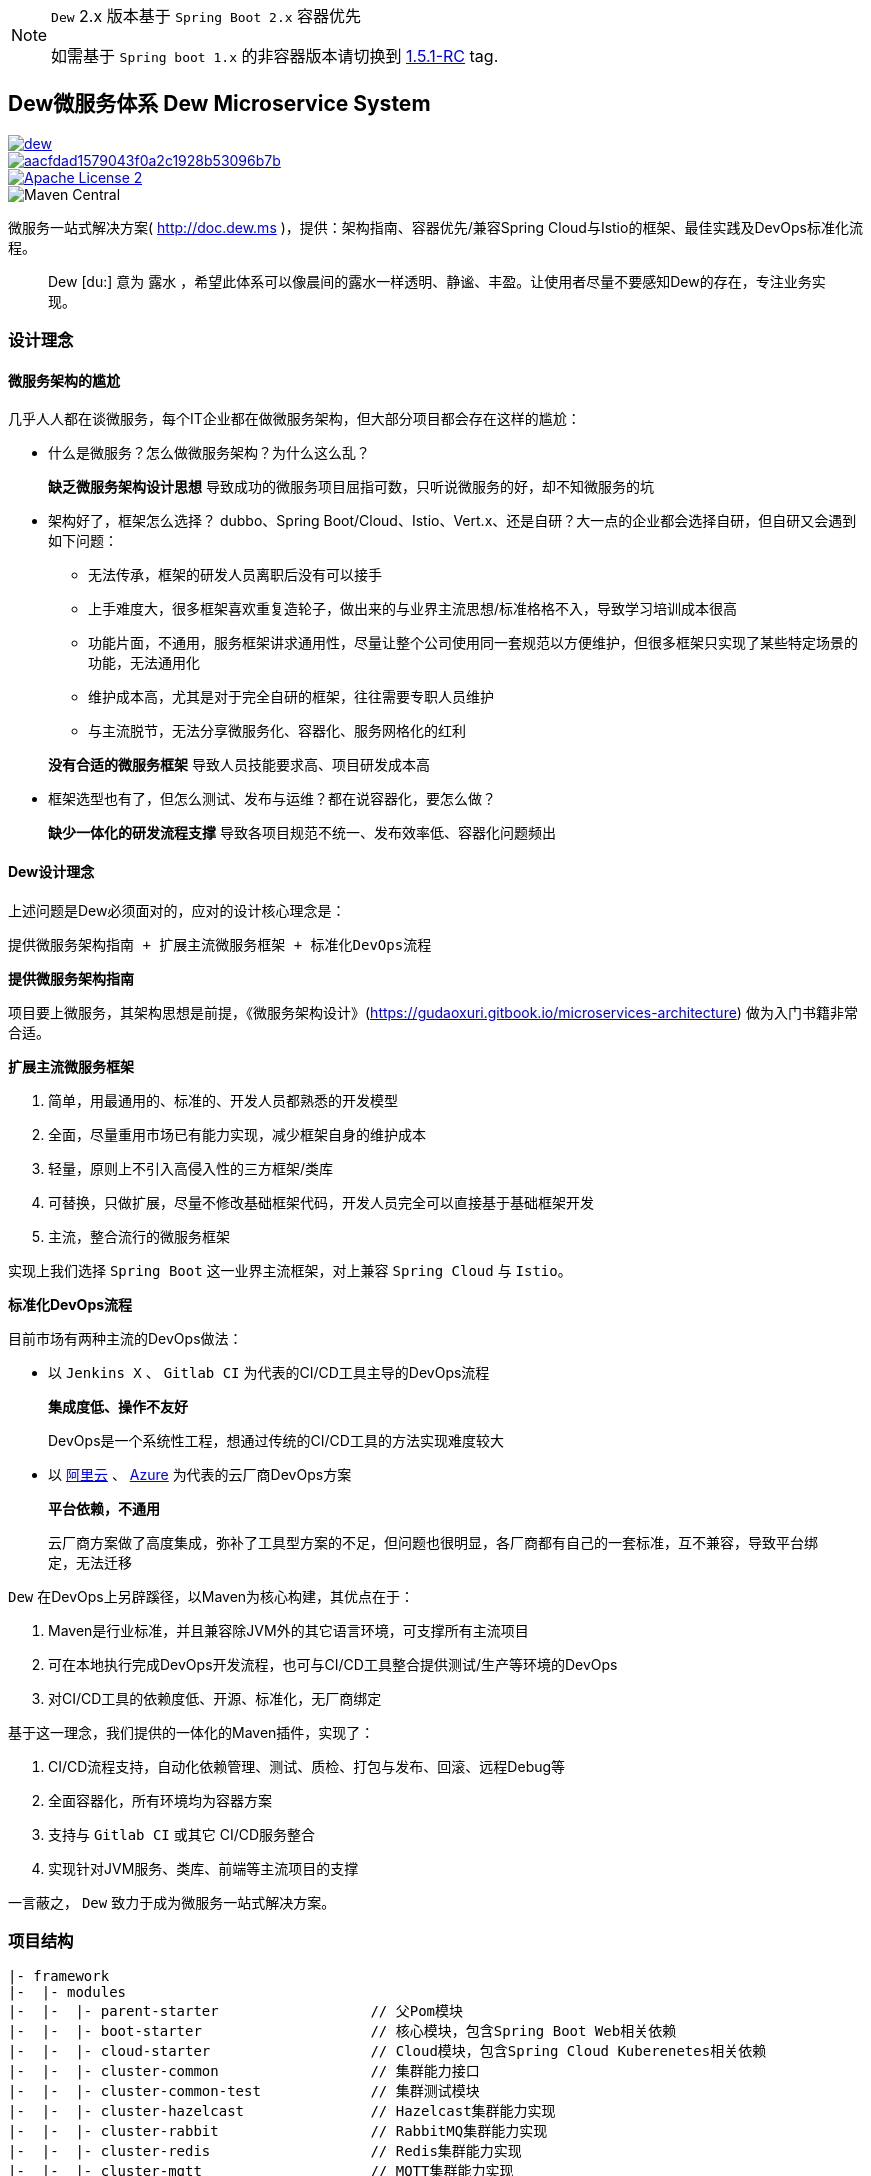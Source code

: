 [NOTE]
====
``Dew`` 2.x 版本基于 `` Spring Boot 2.x`` 容器优先

如需基于 ``Spring boot 1.x`` 的非容器版本请切换到 https://github.com/gudaoxuri/dew/tree/1.5.1-RC[1.5.1-RC] tag.
====

== Dew微服务体系 Dew Microservice System

image::https://img.shields.io/travis/gudaoxuri/dew.svg[link="https://travis-ci.org/gudaoxuri/dew"]
image::https://api.codacy.com/project/badge/Grade/aacfdad1579043f0a2c1928b53096b7b[link="https://app.codacy.com/app/gudaoxuri/dew?utm_source=github.com&utm_medium=referral&utm_content=gudaoxuri/dew&utm_campaign=Badge_Grade_Dashboard"]
image::https://img.shields.io/badge/license-ASF2-blue.svg["Apache License 2",link="https://www.apache.org/licenses/LICENSE-2.0.txt"]
image::https://img.shields.io/maven-central/v/ms.dew/parent-starter[Maven Central]

微服务一站式解决方案( http://doc.dew.ms )，提供：架构指南、容器优先/兼容Spring Cloud与Istio的框架、最佳实践及DevOps标准化流程。

[quote,]
____
Dew [du:] 意为 `露水` ，希望此体系可以像晨间的露水一样透明、静谧、丰盈。让使用者尽量不要感知Dew的存在，专注业务实现。
____

=== 设计理念

==== 微服务架构的尴尬

几乎人人都在谈微服务，每个IT企业都在做微服务架构，但大部分项目都会存在这样的尴尬：

* 什么是微服务？怎么做微服务架构？为什么这么乱？

> **缺乏微服务架构设计思想** 导致成功的微服务项目屈指可数，只听说微服务的好，却不知微服务的坑

* 架构好了，框架怎么选择？ dubbo、Spring Boot/Cloud、Istio、Vert.x、还是自研？大一点的企业都会选择自研，但自研又会遇到如下问题：
** 无法传承，框架的研发人员离职后没有可以接手
** 上手难度大，很多框架喜欢重复造轮子，做出来的与业界主流思想/标准格格不入，导致学习培训成本很高
** 功能片面，不通用，服务框架讲求通用性，尽量让整个公司使用同一套规范以方便维护，但很多框架只实现了某些特定场景的功能，无法通用化
** 维护成本高，尤其是对于完全自研的框架，往往需要专职人员维护
** 与主流脱节，无法分享微服务化、容器化、服务网格化的红利

> **没有合适的微服务框架** 导致人员技能要求高、项目研发成本高

* 框架选型也有了，但怎么测试、发布与运维？都在说容器化，要怎么做？

> **缺少一体化的研发流程支撑** 导致各项目规范不统一、发布效率低、容器化问题频出

==== Dew设计理念

上述问题是Dew必须面对的，应对的设计核心理念是：

----
提供微服务架构指南 + 扩展主流微服务框架 + 标准化DevOps流程
----

.**提供微服务架构指南**

项目要上微服务，其架构思想是前提，《微服务架构设计》(https://gudaoxuri.gitbook.io/microservices-architecture) 做为入门书籍非常合适。

.**扩展主流微服务框架**

. 简单，用最通用的、标准的、开发人员都熟悉的开发模型
. 全面，尽量重用市场已有能力实现，减少框架自身的维护成本
. 轻量，原则上不引入高侵入性的三方框架/类库
. 可替换，只做扩展，尽量不修改基础框架代码，开发人员完全可以直接基于基础框架开发
. 主流，整合流行的微服务框架

实现上我们选择 `Spring Boot` 这一业界主流框架，对上兼容 `Spring Cloud` 与 `Istio`。

.**标准化DevOps流程**

目前市场有两种主流的DevOps做法：

* 以 ``Jenkins X`` 、 ``Gitlab CI`` 为代表的CI/CD工具主导的DevOps流程

> **集成度低、操作不友好**
>
> DevOps是一个系统性工程，想通过传统的CI/CD工具的方法实现难度较大

* 以 http://https://develop.aliyun.com/devops[阿里云] 、 https://azure.microsoft.com/zh-cn/solutions/devops/[Azure]
为代表的云厂商DevOps方案

> **平台依赖，不通用**
>
> 云厂商方案做了高度集成，弥补了工具型方案的不足，但问题也很明显，各厂商都有自己的一套标准，互不兼容，导致平台绑定，无法迁移

``Dew`` 在DevOps上另辟蹊径，以Maven为核心构建，其优点在于：

. Maven是行业标准，并且兼容除JVM外的其它语言环境，可支撑所有主流项目
. 可在本地执行完成DevOps开发流程，也可与CI/CD工具整合提供测试/生产等环境的DevOps
. 对CI/CD工具的依赖度低、开源、标准化，无厂商绑定

基于这一理念，我们提供的一体化的Maven插件，实现了：

. CI/CD流程支持，自动化依赖管理、测试、质检、打包与发布、回滚、远程Debug等
. 全面容器化，所有环境均为容器方案
. 支持与 ``Gitlab CI`` 或其它 CI/CD服务整合
. 实现针对JVM服务、类库、前端等主流项目的支撑

====
一言蔽之， ``Dew`` 致力于成为微服务一站式解决方案。
====

=== 项目结构

----
|- framework
|-  |- modules
|-  |-  |- parent-starter                  // 父Pom模块
|-  |-  |- boot-starter                    // 核心模块，包含Spring Boot Web相关依赖
|-  |-  |- cloud-starter                   // Cloud模块，包含Spring Cloud Kuberenetes相关依赖
|-  |-  |- cluster-common                  // 集群能力接口
|-  |-  |- cluster-common-test             // 集群测试模块
|-  |-  |- cluster-hazelcast               // Hazelcast集群能力实现
|-  |-  |- cluster-rabbit                  // RabbitMQ集群能力实现
|-  |-  |- cluster-redis                   // Redis集群能力实现
|-  |-  |- cluster-mqtt                    // MQTT集群能力实现
|-  |-  |- idempotent-starter              // 幂等处理模块
|-  |-  |- notification                    // 通知处理模块
|-  |-  |- test-starter                    // 单元测试模块
|-  |-  |- hbase-starter                   // Spring Boot HBase Starter 模块
|-  |- components                          // 集成的服务
|-  |-  |- auth                            // 认证服务
|-  |-  |- auth-sdk-starter                // 认证服务SDK
|-  |-  |- config                          // Spring Cloud服务
|-  |- checkstyle                          // 项目CheckStyle
|- devops                                  // DevOps部分
|-  |- maven                               // DevOps使用到的Maven插件
|-  |-  |- dew-maven-plugin                // DevOps核心插件
|-  |-  |- dew-maven-agent                 // DevOps部署优化插件
|-  |- sh                                  // DevOps执行脚本
|-  |- chart                               // DevOps使用到的Helm Chart
|-  |-  |- dew-spring-cloud-config         //  Spring Cloud Config Chart
|-  |- cicd                                // 各CI服务的 CI/CD 配置
|-  |-  |- gitlabci                        // Gitlab CI CI/CD配置
|-  |-  |- jenkins                         // Jenkins CI/CD配置
|-  |- docker                              // DevOps使用到的镜像
|-  |-  |- dew-devops                      // 集成 Java Maven Node Git 的镜像
|-  |-  |- dew-k8s-native-client           // 集成 Kuberenetes 及 Docker 的镜像
|-  |-  |- dew-spring-cloud-config         // Spring Cloud Config 镜像
|-  |- it                                  // 集成测试
|- docs                                    // 文档
----
